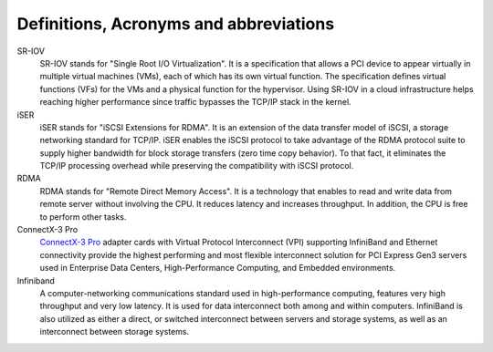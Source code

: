 .. _def:

Definitions, Acronyms and abbreviations
=======================================

SR-IOV
    SR-IOV stands for "Single Root I/O Virtualization". It is a specification that allows a PCI device to appear virtually in multiple virtual machines (VMs), each of which has its own virtual function. The specification defines virtual functions (VFs) for the VMs and a physical function for the hypervisor. Using SR-IOV in a cloud infrastructure helps reaching higher performance since traffic bypasses the TCP/IP stack in the kernel.

iSER
    iSER stands for "iSCSI Extensions for RDMA". It is an extension of the data transfer model of iSCSI, a storage networking standard for TCP/IP. iSER enables the iSCSI protocol to take advantage of the RDMA protocol suite to supply higher bandwidth for block storage transfers (zero time copy behavior). To that fact, it eliminates the TCP/IP processing overhead while preserving the compatibility with iSCSI protocol.

RDMA
    RDMA stands for "Remote Direct Memory Access". It is a technology that enables to read and write data from remote server without involving the CPU. It reduces latency and increases throughput. In addition, the CPU is free to perform other tasks.

ConnectX-3 Pro
    `ConnectX-3 Pro <http://www.mellanox.com/page/products_dyn?product_family=119&mtag=connectx_3_vpi>`_ adapter cards with Virtual Protocol Interconnect (VPI) supporting InfiniBand and Ethernet connectivity provide the highest performing and most flexible interconnect solution for PCI Express Gen3 servers used in Enterprise Data Centers, High-Performance Computing, and Embedded environments.

Infiniband
    A computer-networking communications standard used in high-performance computing, features very high throughput and very low latency. It is used for data interconnect both among and within computers. InfiniBand is also utilized as either a direct, or switched interconnect between servers and storage systems, as well as an interconnect between storage systems.
